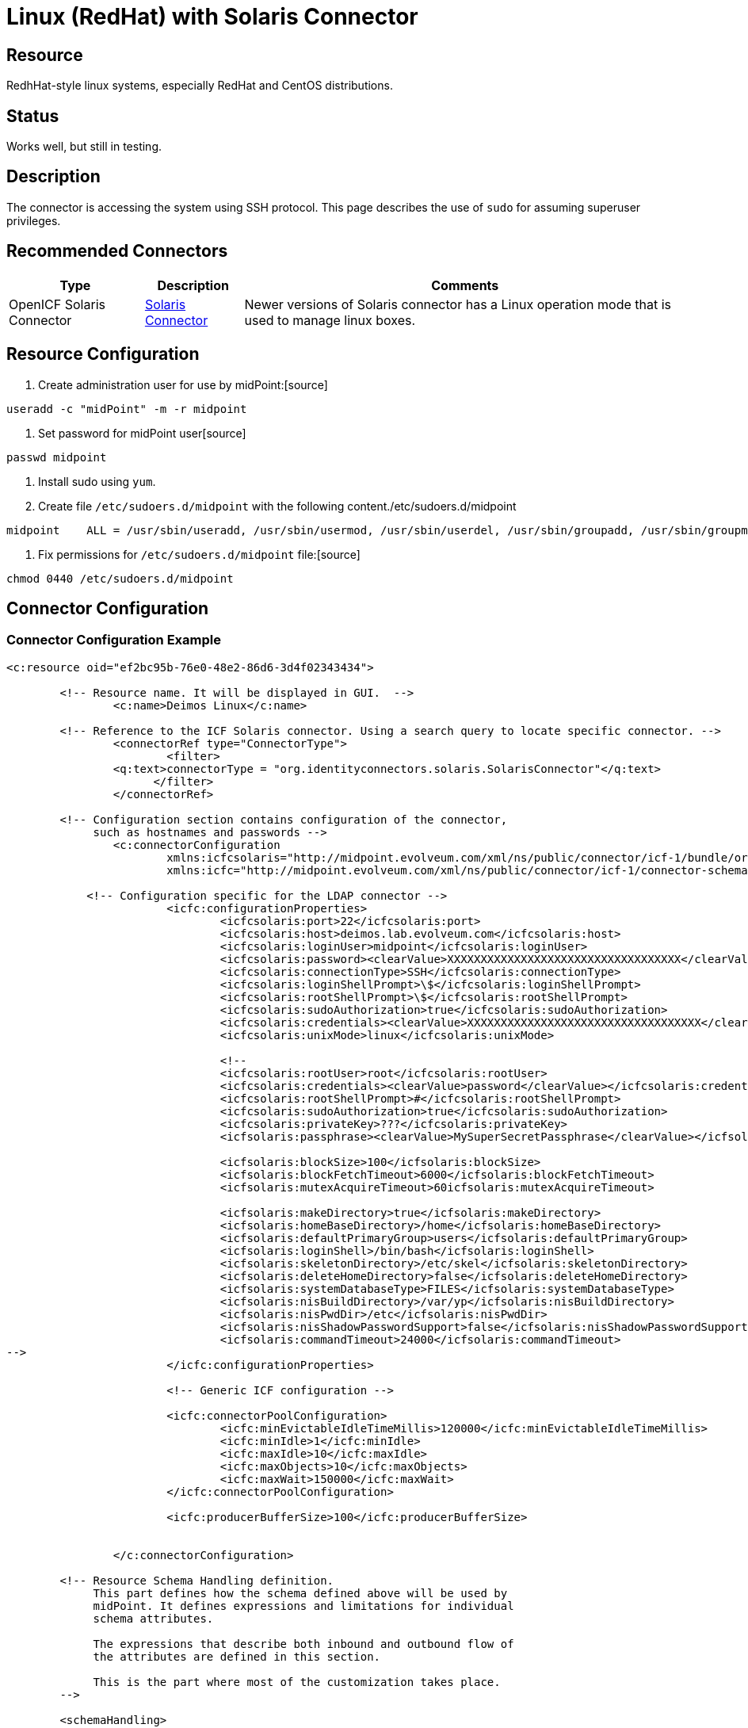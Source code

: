 = Linux (RedHat) with Solaris Connector
:page-wiki-name: Linux - RedHat
:page-wiki-id: 7307662
:page-wiki-metadata-create-user: semancik
:page-wiki-metadata-create-date: 2013-02-06T14:39:48.967+01:00
:page-wiki-metadata-modify-user: ifarinic
:page-wiki-metadata-modify-date: 2013-10-01T19:27:11.674+02:00
:page-obsolete: true

== Resource

RedhHat-style linux systems, especially RedHat and CentOS distributions.


== Status

Works well, but still in testing.


== Description

The connector is accessing the system using SSH protocol.
This page describes the use of `sudo` for assuming superuser privileges.


== Recommended Connectors

[%autowidth]
|===
| Type | Description | Comments

| OpenICF Solaris Connector
| xref:/connectors/connectors/org.identityconnectors.solaris.SolarisConnector/[Solaris Connector]
| Newer versions of Solaris connector has a Linux operation mode that is used to manage linux boxes.


|===


== Resource Configuration

. Create administration user for use by midPoint:[source]
----
useradd -c "midPoint" -m -r midpoint

----



. Set password for midPoint user[source]
----
passwd midpoint

----



. Install sudo using `yum`.

. Create file `/etc/sudoers.d/midpoint` with the following content./etc/sudoers.d/midpoint
[source]
----
midpoint    ALL = /usr/sbin/useradd, /usr/sbin/usermod, /usr/sbin/userdel, /usr/sbin/groupadd, /usr/sbin/groupmod, /usr/sbin/groupdel, /usr/bin/passwd, /usr/bin/id, /usr/bin/getent, /usr/bin/which

----



. Fix permissions for `/etc/sudoers.d/midpoint` file:[source]
----
chmod 0440 /etc/sudoers.d/midpoint

----




== Connector Configuration


=== Connector Configuration Example

[source,xml]
----
<c:resource oid="ef2bc95b-76e0-48e2-86d6-3d4f02343434">

    	<!-- Resource name. It will be displayed in GUI.  -->
		<c:name>Deimos Linux</c:name>

     	<!-- Reference to the ICF Solaris connector. Using a search query to locate specific connector. -->
		<connectorRef type="ConnectorType">
			<filter>
                <q:text>connectorType = "org.identityconnectors.solaris.SolarisConnector"</q:text>
		      </filter>
		</connectorRef>

        <!-- Configuration section contains configuration of the connector,
             such as hostnames and passwords -->
		<c:connectorConfiguration
                        xmlns:icfcsolaris="http://midpoint.evolveum.com/xml/ns/public/connector/icf-1/bundle/org.forgerock.openicf.connectors.solaris-connector/org.identityconnectors.solaris.SolarisConnector"
	                xmlns:icfc="http://midpoint.evolveum.com/xml/ns/public/connector/icf-1/connector-schema-2">

            <!-- Configuration specific for the LDAP connector -->
			<icfc:configurationProperties>
				<icfcsolaris:port>22</icfcsolaris:port>
				<icfcsolaris:host>deimos.lab.evolveum.com</icfcsolaris:host>
				<icfcsolaris:loginUser>midpoint</icfcsolaris:loginUser>
				<icfcsolaris:password><clearValue>XXXXXXXXXXXXXXXXXXXXXXXXXXXXXXXXXXX</clearValue></icfcsolaris:password>
				<icfcsolaris:connectionType>SSH</icfcsolaris:connectionType>
				<icfcsolaris:loginShellPrompt>\$</icfcsolaris:loginShellPrompt>
				<icfcsolaris:rootShellPrompt>\$</icfcsolaris:rootShellPrompt>
				<icfcsolaris:sudoAuthorization>true</icfcsolaris:sudoAuthorization>
				<icfcsolaris:credentials><clearValue>XXXXXXXXXXXXXXXXXXXXXXXXXXXXXXXXXXX</clearValue></icfcsolaris:credentials>
				<icfcsolaris:unixMode>linux</icfcsolaris:unixMode>

				<!--
				<icfcsolaris:rootUser>root</icfcsolaris:rootUser>
				<icfcsolaris:credentials><clearValue>password</clearValue></icfcsolaris:credentials>
				<icfcsolaris:rootShellPrompt>#</icfcsolaris:rootShellPrompt>
				<icfcsolaris:sudoAuthorization>true</icfcsolaris:sudoAuthorization>
				<icfcsolaris:privateKey>???</icfcsolaris:privateKey>
				<icfsolaris:passphrase><clearValue>MySuperSecretPassphrase</clearValue></icfsolaris:passphrase>

				<icfsolaris:blockSize>100</icfsolaris:blockSize>
				<icfsolaris:blockFetchTimeout>6000</icfsolaris:blockFetchTimeout>
				<icfsolaris:mutexAcquireTimeout>60icfsolaris:mutexAcquireTimeout>

				<icfsolaris:makeDirectory>true</icfsolaris:makeDirectory>
				<icfsolaris:homeBaseDirectory>/home</icfsolaris:homeBaseDirectory>
				<icfsolaris:defaultPrimaryGroup>users</icfsolaris:defaultPrimaryGroup>
				<icfsolaris:loginShell>/bin/bash</icfsolaris:loginShell>
				<icfsolaris:skeletonDirectory>/etc/skel</icfsolaris:skeletonDirectory>
				<icfsolaris:deleteHomeDirectory>false</icfsolaris:deleteHomeDirectory>
				<icfsolaris:systemDatabaseType>FILES</icfsolaris:systemDatabaseType>
				<icfsolaris:nisBuildDirectory>/var/yp</icfsolaris:nisBuildDirectory>
				<icfsolaris:nisPwdDir>/etc</icfsolaris:nisPwdDir>
				<icfsolaris:nisShadowPasswordSupport>false</icfsolaris:nisShadowPasswordSupport>
				<icfsolaris:commandTimeout>24000</icfsolaris:commandTimeout>
-->
			</icfc:configurationProperties>

			<!-- Generic ICF configuration -->

			<icfc:connectorPoolConfiguration>
				<icfc:minEvictableIdleTimeMillis>120000</icfc:minEvictableIdleTimeMillis>
				<icfc:minIdle>1</icfc:minIdle>
				<icfc:maxIdle>10</icfc:maxIdle>
				<icfc:maxObjects>10</icfc:maxObjects>
				<icfc:maxWait>150000</icfc:maxWait>
			</icfc:connectorPoolConfiguration>

			<icfc:producerBufferSize>100</icfc:producerBufferSize>


		</c:connectorConfiguration>

        <!-- Resource Schema Handling definition.
             This part defines how the schema defined above will be used by
             midPoint. It defines expressions and limitations for individual
             schema attributes.

             The expressions that describe both inbound and outbound flow of
             the attributes are defined in this section.

             This is the part where most of the customization takes place.
        -->

	<schemaHandling>
		<accountType>
			<name>default</name>
			<displayName>Default Account</displayName>
			<default>true</default>
			<objectClass>ri:AccountObjectClass</objectClass>
			<attribute>
				<ref>icfs:name</ref>
				<displayName>Username</displayName>
				<outbound>
					<strength>weak</strength>
					<source>
						<path>$user/name</path>
					</source>
				</outbound>
			</attribute>
			<attribute>
				<ref>ri:comment</ref>
				<displayName>Comment</displayName>
				<outbound>
					<source>
						<path>$user/fullName</path>
					</source>
				</outbound>
			</attribute>
			<attribute>
				<ref>ri:shell</ref>
				<outbound>
					<strength>weak</strength>
					<expression>
						<value>/bin/bash</value>
					</expression>
				</outbound>
			</attribute>
            <credentials>
                <password>
                    <outbound>
                    	<expression>
                        	<asIs/>
                        </expression>
                    </outbound>
                </password>
            </credentials>

            <activation>
                <enabled>
                    <outbound/>
                    <inbound>
                    	<strength>weak</strength>
                        <expression>
                            <asIs/>
                        </expression>
                    </inbound>
                </enabled>
            </activation>

            <protected>
                <icfs:name>root</icfs:name>
            </protected>
            <protected>
                <icfs:name>bin</icfs:name>
            </protected>
            <protected>
                <icfs:name>daemon</icfs:name>
            </protected>
            <protected>
                <icfs:name>adm</icfs:name>
            </protected>
            <protected>
                <icfs:name>lp</icfs:name>
            </protected>
            <protected>
                <icfs:name>sync</icfs:name>
            </protected>
            <protected>
                <icfs:name>shutdown</icfs:name>
            </protected>
            <protected>
                <icfs:name>halt</icfs:name>
            </protected>
            <protected>
                <icfs:name>mail</icfs:name>
            </protected>
            <protected>
                <icfs:name>uucp</icfs:name>
            </protected>
            <protected>
                <icfs:name>operator</icfs:name>
            </protected>
            <protected>
                <icfs:name>games</icfs:name>
            </protected>
            <protected>
                <icfs:name>gopher</icfs:name>
            </protected>
            <protected>
                <icfs:name>ftp</icfs:name>
            </protected>
            <protected>
                <icfs:name>nobody</icfs:name>
            </protected>
            <protected>
                <icfs:name>dbus</icfs:name>
            </protected>
            <protected>
                <icfs:name>usbmuxd</icfs:name>
            </protected>
            <protected>
                <icfs:name>avahi-autoipd</icfs:name>
            </protected>
            <protected>
                <icfs:name>vcsa</icfs:name>
            </protected>
            <protected>
                <icfs:name>rpc</icfs:name>
            </protected>
            <protected>
                <icfs:name>rtkit</icfs:name>
            </protected>
            <protected>
                <icfs:name>abrt</icfs:name>
            </protected>
            <protected>
                <icfs:name>haldaemon</icfs:name>
            </protected>
            <protected>
                <icfs:name>ntp</icfs:name>
            </protected>
            <protected>
                <icfs:name>apache</icfs:name>
            </protected>
            <protected>
                <icfs:name>saslauth</icfs:name>
            </protected>
            <protected>
                <icfs:name>postfix</icfs:name>
            </protected>
            <protected>
                <icfs:name>avahi</icfs:name>
            </protected>
            <protected>
                <icfs:name>rpcuser</icfs:name>
            </protected>
            <protected>
                <icfs:name>nfsnobody</icfs:name>
            </protected>
            <protected>
                <icfs:name>pulse</icfs:name>
            </protected>
            <protected>
                <icfs:name>gdm</icfs:name>
            </protected>
            <protected>
                <icfs:name>sshd</icfs:name>
            </protected>
            <protected>
                <icfs:name>tcpdump</icfs:name>
            </protected>
            <protected>
                <icfs:name>oprofile</icfs:name>
            </protected>
            <protected>
                <icfs:name>idm</icfs:name>
            </protected>
            <protected>
                <icfs:name>midpoint</icfs:name>
            </protected>
		</accountType>
	</schemaHandling>


	</c:resource>

----


=== Resource Sample

link:http://git.evolveum.com/view/midpoint/master/samples/resources/solaris/deimos-solaris-resource-redhat.xml?hb=true[RedHat/CentOS resource sample (Git master)].


== Troubleshooting


=== Enable Connector Logging

See xref:/connectors/connectors/org.identityconnectors.solaris.SolarisConnector/[Solaris Connector]


== Notes


=== Sudo Permissions

Most of the commands needed in the sudoers are quite obvious.
The exception is `which` command.
This one is needed to probe the root's path which may be different than the user path.
Also some commands may not be accessing to non-root user (e.g. on RedHat-like systems).